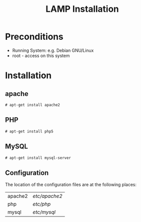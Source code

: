#+TITLE:LAMP Installation

* Preconditions
 * Running System: e.g. Debian GNU/Linux
 * root - access on this system
* Installation
** apache
#+BEGIN_EXAMPLE
# apt-get install apache2
#+END_EXAMPLE
** PHP
#+BEGIN_EXAMPLE
# apt-get install php5
#+END_EXAMPLE 
** MySQL
#+BEGIN_EXAMPLE
# apt-get install mysql-server
#+END_EXAMPLE 
** Configuration
The location of the configuration files are at the following places:
| apache2 | /etc/apache2/ |
| php     | /etc/php/     |
| mysql   | /etc/mysql/   |

